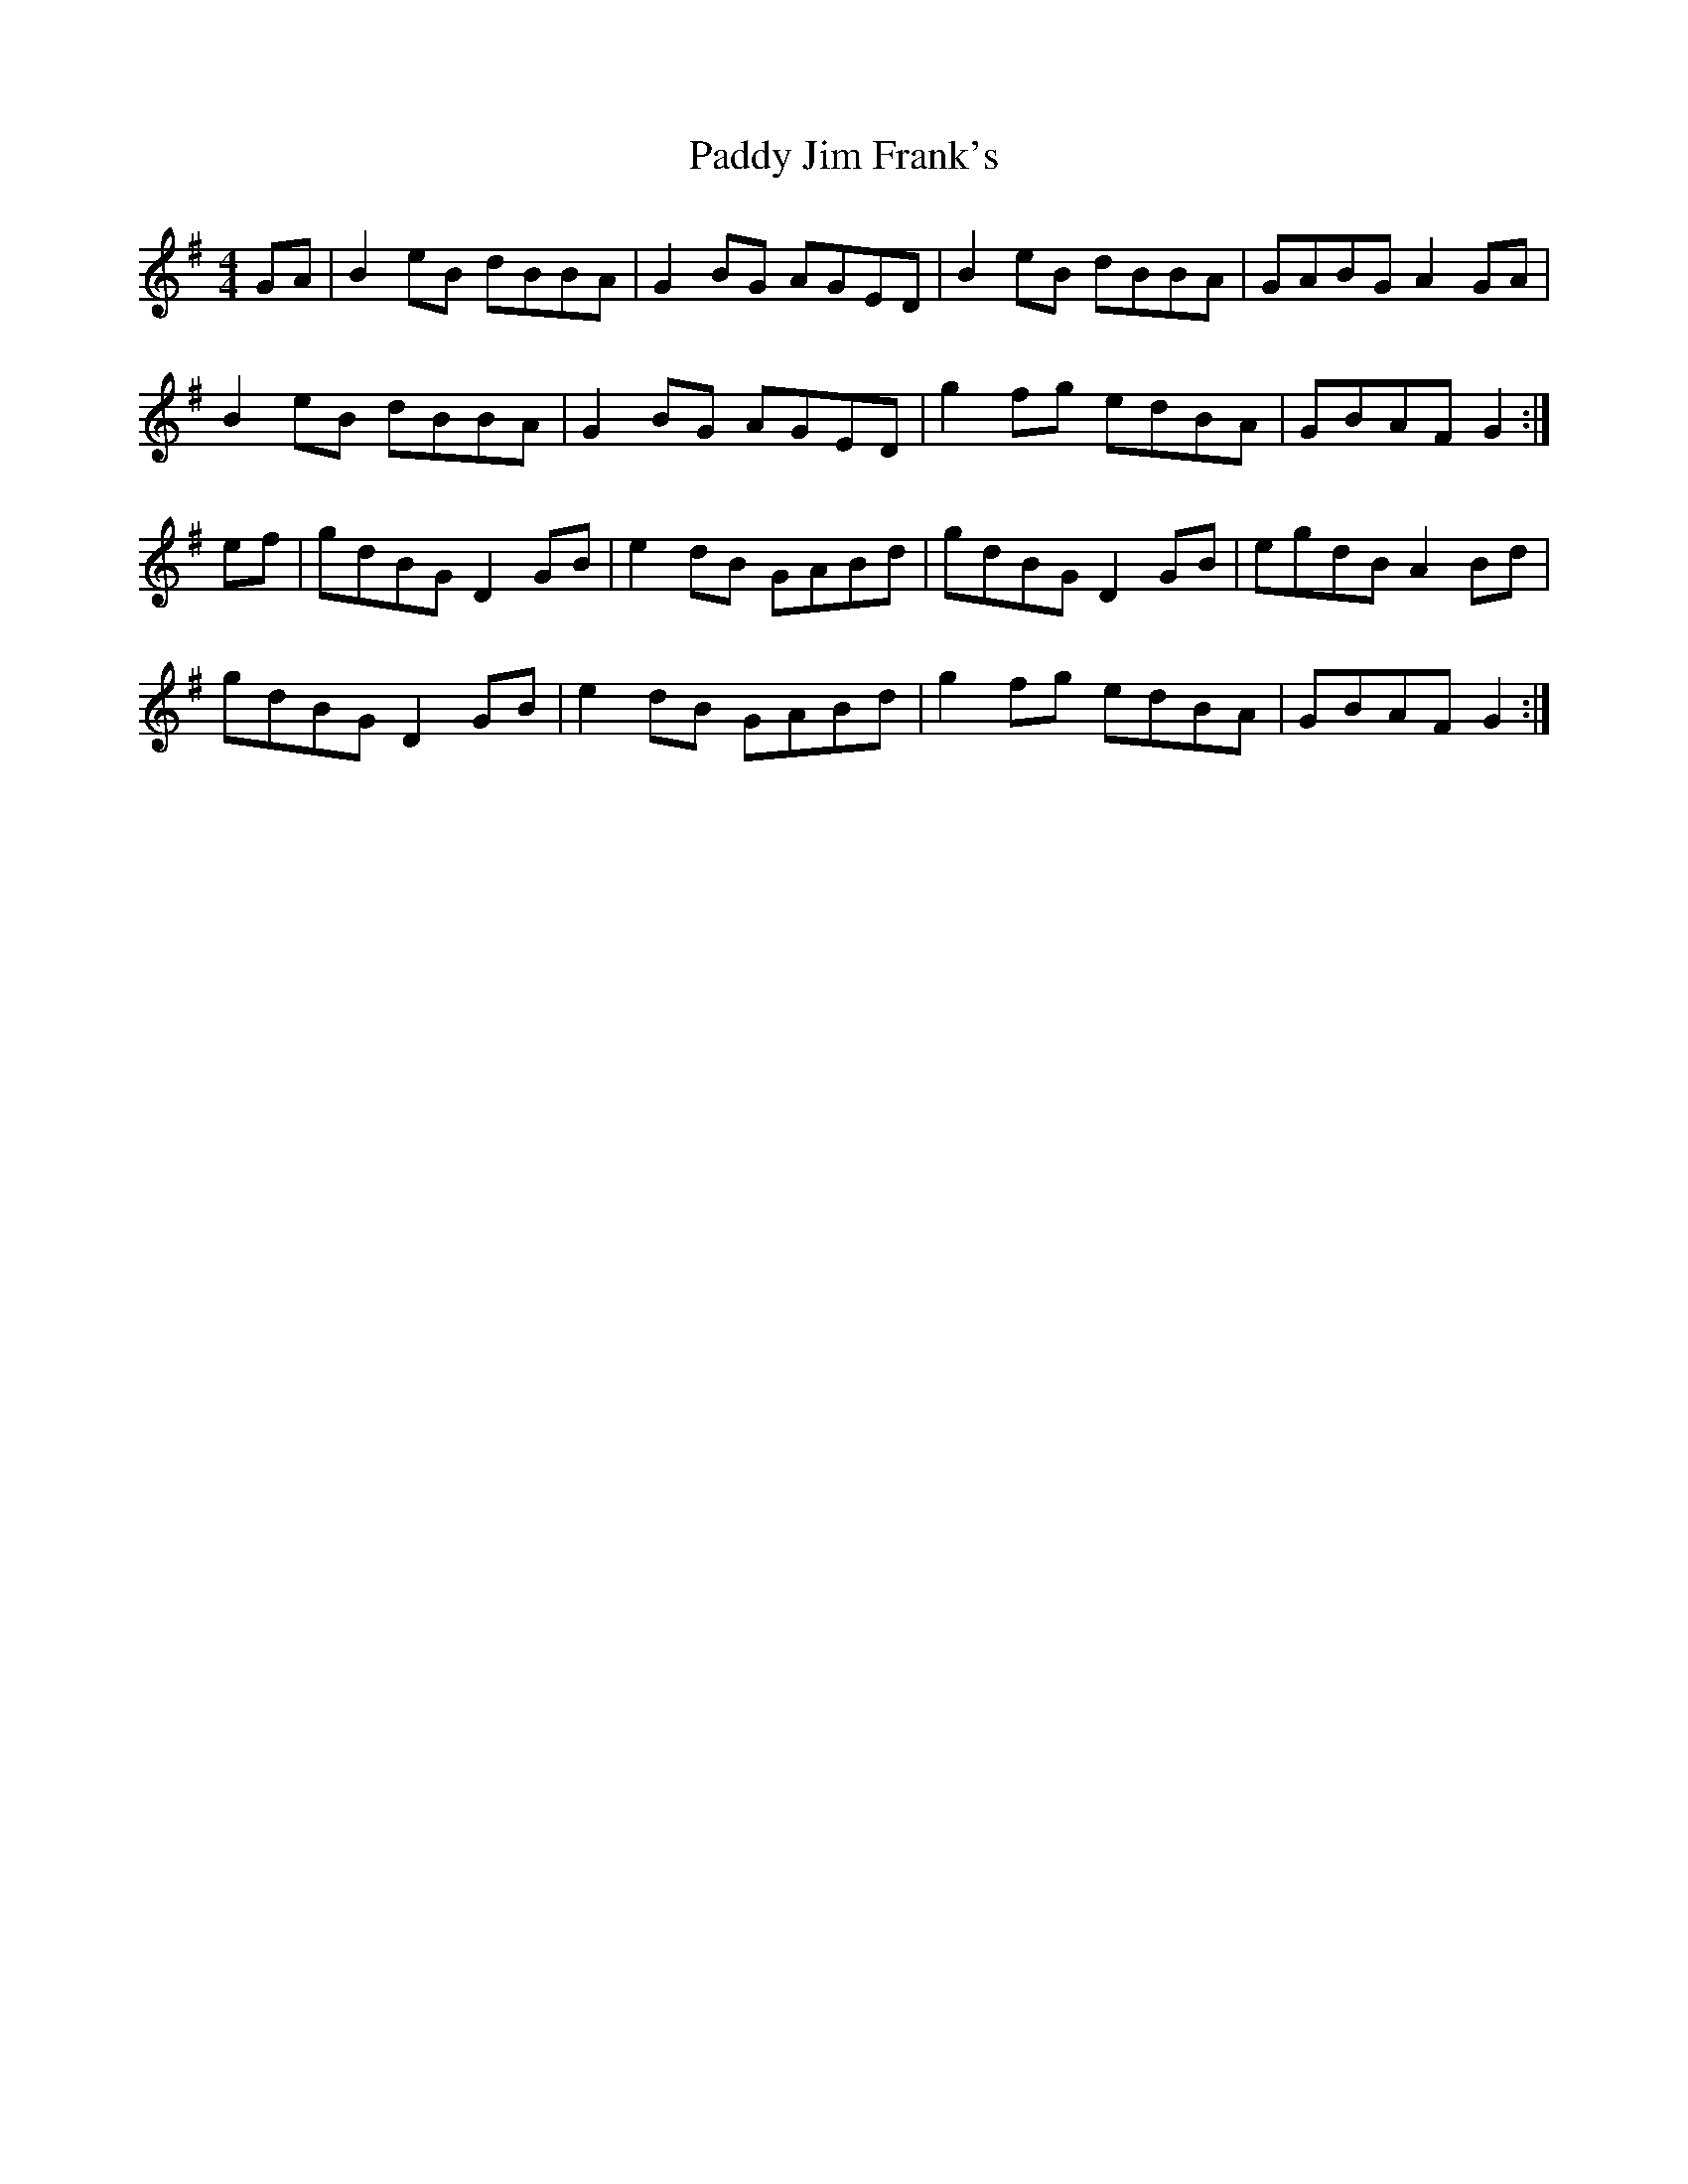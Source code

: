 X: 31286
T: Paddy Jim Frank's
R: reel
M: 4/4
K: Gmajor
GA|B2 eB dBBA|G2 BG AGED|B2 eB dBBA|GABG A2 GA|
B2 eB dBBA|G2 BG AGED|g2 fg edBA|GBAF G2:|
ef|gdBG D2 GB|e2 dB GABd|gdBG D2 GB|egdB A2 Bd|
gdBG D2 GB|e2 dB GABd|g2 fg edBA|GBAF G2:|

